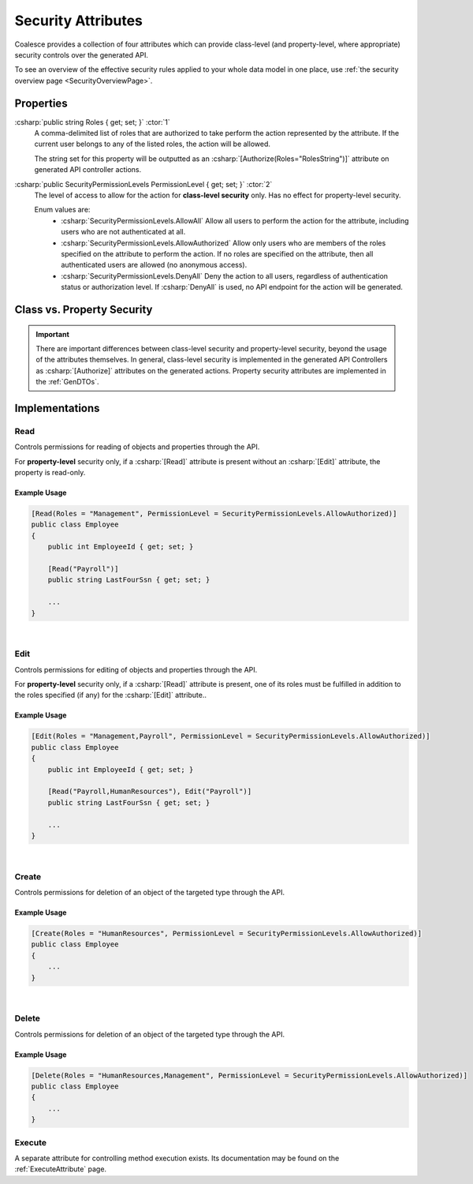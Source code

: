 
.. _SecurityAttribute:
.. _SecurityAttributes:

Security Attributes
===================

Coalesce provides a collection of four attributes which can provide class-level (and property-level, where appropriate) security controls over the generated API.

To see an overview of the effective security rules applied to your whole data model in one place, use :ref:`the security overview page <SecurityOverviewPage>`.

Properties
**********

:csharp:`public string Roles { get; set; }` :ctor:`1`
    A comma-delimited list of roles that are authorized to take perform the action represented by the attribute. If the current user belongs to any of the listed roles, the action will be allowed.

    The string set for this property will be outputted as an :csharp:`[Authorize(Roles="RolesString")]` attribute on generated API controller actions.

:csharp:`public SecurityPermissionLevels PermissionLevel { get; set; }` :ctor:`2`
    The level of access to allow for the action for **class-level security** only. Has no effect for property-level security.

    Enum values are:
        - :csharp:`SecurityPermissionLevels.AllowAll` Allow all users to perform the action for the attribute, including users who are not authenticated at all.
        - :csharp:`SecurityPermissionLevels.AllowAuthorized` Allow only users who are members of the roles specified on the attribute to perform the action. If no roles are specified on the attribute, then all authenticated users are allowed (no anonymous access). 
        - :csharp:`SecurityPermissionLevels.DenyAll` Deny the action to all users, regardless of authentication status or authorization level. If :csharp:`DenyAll` is used, no API endpoint for the action will be generated.


Class vs. Property Security
***************************

.. important::

    There are important differences between class-level security and property-level security, beyond the usage of the attributes themselves. In general, class-level security is implemented in the generated API Controllers as :csharp:`[Authorize]` attributes on the generated actions. Property security attributes are implemented in the :ref:`GenDTOs`.


Implementations
***************

Read
----

Controls permissions for reading of objects and properties through the API.

For **property-level** security only, if a :csharp:`[Read]` attribute is present without an :csharp:`[Edit]` attribute, the property is read-only. 

Example Usage
.............

.. code-block:: c#

    [Read(Roles = "Management", PermissionLevel = SecurityPermissionLevels.AllowAuthorized)]
    public class Employee
    {
        public int EmployeeId { get; set; }

        [Read("Payroll")]
        public string LastFourSsn { get; set; }
        
        ...
    }

|

Edit
----

Controls permissions for editing of objects and properties through the API.

For **property-level** security only, if a :csharp:`[Read]` attribute is present, one of its roles must be fulfilled in addition to the roles specified (if any) for the :csharp:`[Edit]` attribute..

Example Usage
.............

.. code-block:: c#

    [Edit(Roles = "Management,Payroll", PermissionLevel = SecurityPermissionLevels.AllowAuthorized)]
    public class Employee
    {
        public int EmployeeId { get; set; }

        [Read("Payroll,HumanResources"), Edit("Payroll")]
        public string LastFourSsn { get; set; }
        
        ...
    }


|

Create
------

Controls permissions for deletion of an object of the targeted type through the API.

Example Usage
.............

.. code-block:: c#

    [Create(Roles = "HumanResources", PermissionLevel = SecurityPermissionLevels.AllowAuthorized)]
    public class Employee
    {
        ...
    }


|

Delete
------

Controls permissions for deletion of an object of the targeted type through the API.

Example Usage
.............

.. code-block:: c#

    [Delete(Roles = "HumanResources,Management", PermissionLevel = SecurityPermissionLevels.AllowAuthorized)]
    public class Employee
    {
        ...
    }


Execute
-------

A separate attribute for controlling method execution exists. Its documentation may be found on the :ref:`ExecuteAttribute` page.